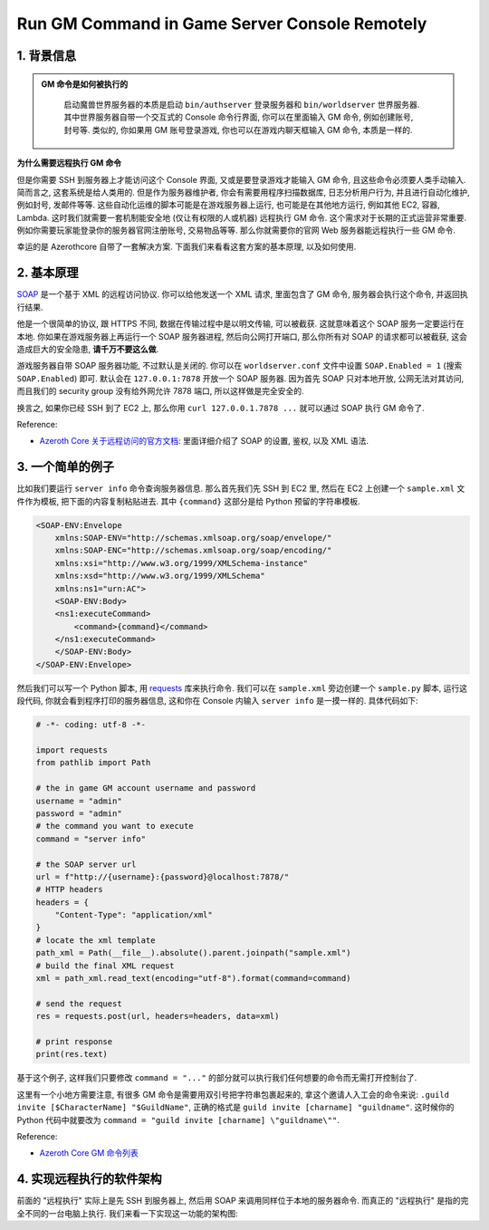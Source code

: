 Run GM Command in Game Server Console Remotely
==============================================================================


1. 背景信息
------------------------------------------------------------------------------

.. admonition:: **GM 命令是如何被执行的**
   :class: note

    启动魔兽世界服务器的本质是启动 ``bin/authserver`` 登录服务器和 ``bin/worldserver`` 世界服务器. 其中世界服务器自带一个交互式的 Console 命令行界面, 你可以在里面输入 GM 命令, 例如创建账号, 封号等. 类似的, 你如果用 GM 账号登录游戏, 你也可以在游戏内聊天框输入 GM 命令, 本质是一样的.

**为什么需要远程执行 GM 命令**

但是你需要 SSH 到服务器上才能访问这个 Console 界面, 又或是要登录游戏才能输入 GM 命令, 且这些命令必须要人类手动输入. 简而言之, 这套系统是给人类用的. 但是作为服务器维护者, 你会有需要用程序扫描数据库, 日志分析用户行为, 并且进行自动化维护, 例如封号, 发邮件等等. 这些自动化运维的脚本可能是在游戏服务器上运行, 也可能是在其他地方运行, 例如其他 EC2, 容器, Lambda. 这时我们就需要一套机制能安全地 (仅让有权限的人或机器) 远程执行 GM 命令. 这个需求对于长期的正式运营非常重要. 例如你需要玩家能登录你的服务器官网注册账号, 交易物品等等. 那么你就需要你的官网 Web 服务器能远程执行一些 GM 命令.

幸运的是 Azerothcore 自带了一套解决方案. 下面我们来看看这套方案的基本原理, 以及如何使用.


2. 基本原理
------------------------------------------------------------------------------
`SOAP <https://en.wikipedia.org/wiki/SOAP>`_ 是一个基于 XML 的远程访问协议. 你可以给他发送一个 XML 请求, 里面包含了 GM 命令, 服务器会执行这个命令, 并返回执行结果.

他是一个很简单的协议, 跟 HTTPS 不同, 数据在传输过程中是以明文传输, 可以被截获. 这就意味着这个 SOAP 服务一定要运行在本地. 你如果在游戏服务器上再运行一个 SOAP 服务器进程, 然后向公网打开端口, 那么你所有对 SOAP 的请求都可以被截获, 这会造成巨大的安全隐患, **请千万不要这么做**.

游戏服务器自带 SOAP 服务器功能, 不过默认是关闭的. 你可以在 ``worldserver.conf`` 文件中设置 ``SOAP.Enabled = 1`` (搜索 ``SOAP.Enabled``) 即可. 默认会在 ``127.0.0.1:7878`` 开放一个 SOAP 服务器. 因为首先 SOAP 只对本地开放, 公网无法对其访问, 而且我们的 security group 没有给外网允许 7878 端口, 所以这样做是完全安全的.

换言之, 如果你已经 SSH 到了 EC2 上, 那么你用 ``curl 127.0.0.1.7878 ...`` 就可以通过 SOAP 执行 GM 命令了.

Reference:

- `Azeroth Core 关于远程访问的官方文档 <https://www.azerothcore.org/wiki/remote-access>`_: 里面详细介绍了 SOAP 的设置, 鉴权, 以及 XML 语法.


3. 一个简单的例子
------------------------------------------------------------------------------
比如我们要运行 ``server info`` 命令查询服务器信息. 那么首先我们先 SSH 到 EC2 里, 然后在 EC2 上创建一个 ``sample.xml`` 文件作为模板, 把下面的内容复制粘贴进去. 其中 ``{command}`` 这部分是给 Python 预留的字符串模板.

.. code-block:: xml

    <SOAP-ENV:Envelope
        xmlns:SOAP-ENV="http://schemas.xmlsoap.org/soap/envelope/"
        xmlns:SOAP-ENC="http://schemas.xmlsoap.org/soap/encoding/"
        xmlns:xsi="http://www.w3.org/1999/XMLSchema-instance"
        xmlns:xsd="http://www.w3.org/1999/XMLSchema"
        xmlns:ns1="urn:AC">
        <SOAP-ENV:Body>
        <ns1:executeCommand>
            <command>{command}</command>
        </ns1:executeCommand>
        </SOAP-ENV:Body>
    </SOAP-ENV:Envelope>

然后我们可以写一个 Python 脚本, 用 `requests <https://pypi.org/project/requests/>`_ 库来执行命令. 我们可以在 ``sample.xml`` 旁边创建一个 ``sample.py`` 脚本, 运行这段代码, 你就会看到程序打印的服务器信息, 这和你在 Console 内输入 ``server info`` 是一摸一样的. 具体代码如下:

.. code-block:: python

    # -*- coding: utf-8 -*-

    import requests
    from pathlib import Path

    # the in game GM account username and password
    username = "admin"
    password = "admin"
    # the command you want to execute
    command = "server info"

    # the SOAP server url
    url = f"http://{username}:{password}@localhost:7878/"
    # HTTP headers
    headers = {
        "Content-Type": "application/xml"
    }
    # locate the xml template
    path_xml = Path(__file__).absolute().parent.joinpath("sample.xml")
    # build the final XML request
    xml = path_xml.read_text(encoding="utf-8").format(command=command)

    # send the request
    res = requests.post(url, headers=headers, data=xml)

    # print response
    print(res.text)

基于这个例子, 这样我们只要修改 ``command = "..."`` 的部分就可以执行我们任何想要的命令而无需打开控制台了.

这里有一个小地方需要注意, 有很多 GM 命令是需要用双引号把字符串包裹起来的, 拿这个邀请人入工会的命令来说: ``.guild invite [$CharacterName] "$GuildName"``, 正确的格式是 ``guild invite [charname] "guildname"``. 这时候你的 Python 代码中就要改为 ``command = "guild invite [charname] \"guildname\""``.

Reference:

- `Azeroth Core GM 命令列表 <https://www.azerothcore.org/wiki/gm-commands>`_


4. 实现远程执行的软件架构
------------------------------------------------------------------------------
前面的 "远程执行" 实际上是先 SSH 到服务器上, 然后用 SOAP 来调用同样位于本地的服务器命令. 而真正的 "远程执行" 是指的完全不同的一台电脑上执行. 我们来看一下实现这一功能的架构图:

.. raw:: html
    :file: ./run-remote-command-architecture.drawio.html
